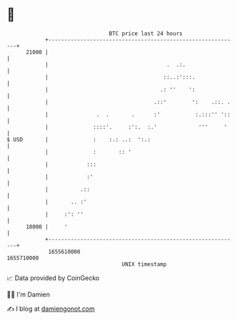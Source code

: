* 👋

#+begin_example
                                   BTC price last 24 hours                    
               +------------------------------------------------------------+ 
         21000 |                                                            | 
               |                                     .  .:.                 | 
               |                                    ::..:':::.              | 
               |                                   .: ''    ':              | 
               |                                 .::'        ':    .::. .   | 
               |               .  .       .      :'           :.:::'' '::   | 
               |              ::::'.     :':.  :.'             '''     '    | 
   $ USD       |              :    :.: ..:  ':.:                            | 
               |              :       :: '                                  | 
               |            :::                                             | 
               |            :'                                              | 
               |          .::                                               | 
               |       .. :'                                                | 
               |     :': ''                                                 | 
         18000 |     '                                                      | 
               +------------------------------------------------------------+ 
                1655610000                                        1655710000  
                                       UNIX timestamp                         
#+end_example
📈 Data provided by CoinGecko

🧑‍💻 I'm Damien

✍️ I blog at [[https://www.damiengonot.com][damiengonot.com]]
